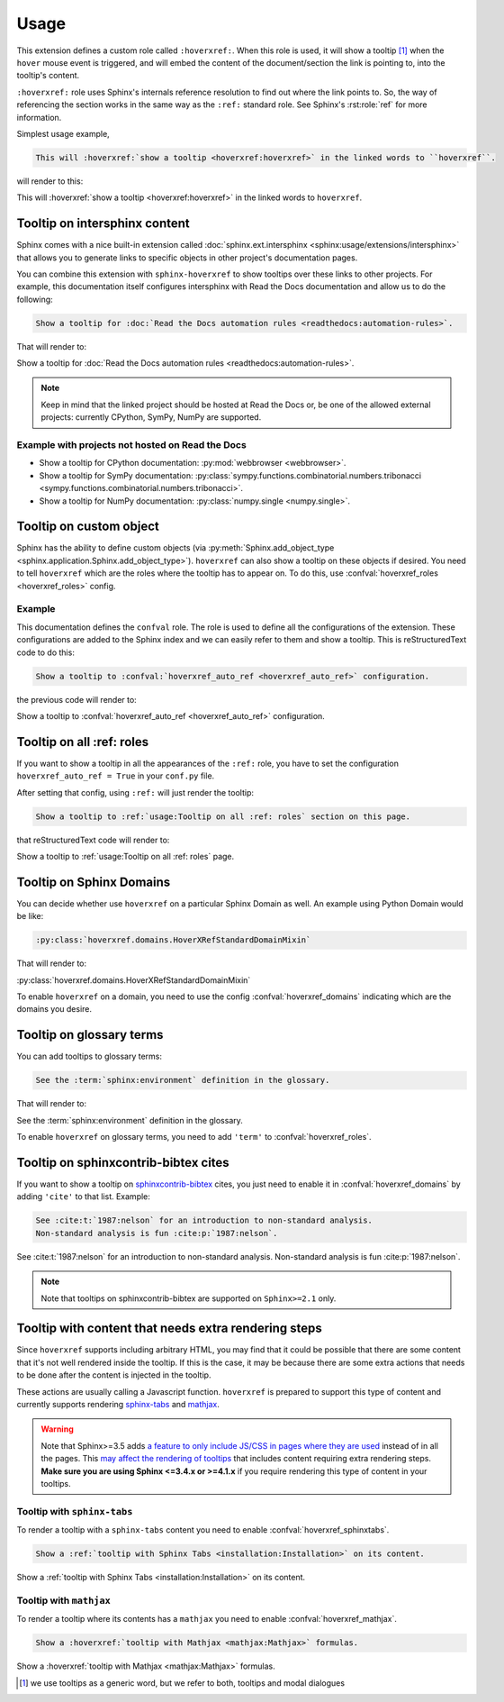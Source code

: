 Usage
=====

This extension defines a custom role called ``:hoverxref:``.
When this role is used, it will show a tooltip [#]_ when the ``hover`` mouse event is triggered,
and will embed the content of the document/section the link is pointing to, into the tooltip's content.

``:hoverxref:`` role uses Sphinx's internals reference resolution to find out where the link points to.
So, the way of referencing the section works in the same way as the ``:ref:`` standard role.
See Sphinx's :rst:role:`ref` for more information.

Simplest usage example,

.. code-block:: rst

   This will :hoverxref:`show a tooltip <hoverxref:hoverxref>` in the linked words to ``hoverxref``.

will render to this:

This will :hoverxref:`show a tooltip <hoverxref:hoverxref>` in the linked words to ``hoverxref``.


Tooltip on intersphinx content
------------------------------

Sphinx comes with a nice built-in extension called :doc:`sphinx.ext.intersphinx <sphinx:usage/extensions/intersphinx>`
that allows you to generate links to specific objects in other project's documentation pages.

You can combine this extension with ``sphinx-hoverxref`` to show tooltips over these links to other projects.
For example, this documentation itself configures intersphinx with Read the Docs documentation and allow us
to do the following:

.. code-block:: rst

   Show a tooltip for :doc:`Read the Docs automation rules <readthedocs:automation-rules>`.

That will render to:

Show a tooltip for :doc:`Read the Docs automation rules <readthedocs:automation-rules>`.

.. note::

   Keep in mind that the linked project should be hosted at Read the Docs or,
   be one of the allowed external projects:
   currently CPython, SymPy, NumPy are supported.


Example with projects not hosted on Read the Docs
~~~~~~~~~~~~~~~~~~~~~~~~~~~~~~~~~~~~~~~~~~~~~~~~~

* Show a tooltip for CPython documentation: :py:mod:`webbrowser <webbrowser>`.
* Show a tooltip for SymPy documentation: :py:class:`sympy.functions.combinatorial.numbers.tribonacci <sympy.functions.combinatorial.numbers.tribonacci>`.
* Show a tooltip for NumPy documentation: :py:class:`numpy.single <numpy.single>`.


Tooltip on custom object
------------------------

Sphinx has the ability to define custom objects (via :py:meth:`Sphinx.add_object_type <sphinx.application.Sphinx.add_object_type>`).
``hoverxref`` can also show a tooltip on these objects if desired.
You need to tell ``hoverxref`` which are the roles where the tooltip has to appear on.
To do this, use :confval:`hoverxref_roles <hoverxref_roles>` config.

Example
~~~~~~~

This documentation defines the ``confval`` role.
The role is used to define all the configurations of the extension.
These configurations are added to the Sphinx index and we can easily refer to them and show a tooltip.
This is reStructuredText code to do this:

.. code-block:: rst

   Show a tooltip to :confval:`hoverxref_auto_ref <hoverxref_auto_ref>` configuration.

the previous code will render to:

Show a tooltip to :confval:`hoverxref_auto_ref <hoverxref_auto_ref>` configuration.


Tooltip on all :ref: roles
--------------------------

If you want to show a tooltip in all the appearances of the ``:ref:`` role,
you have to set the configuration ``hoverxref_auto_ref = True`` in your ``conf.py`` file.

After setting that config, using ``:ref:`` will just render the tooltip:

.. code-block:: rst

   Show a tooltip to :ref:`usage:Tooltip on all :ref: roles` section on this page.

that reStructuredText code will render to:

Show a tooltip to :ref:`usage:Tooltip on all :ref: roles` page.

Tooltip on Sphinx Domains
-------------------------

You can decide whether use ``hoverxref`` on a particular Sphinx Domain as well.
An example using Python Domain would be like:

.. code-block:: rst

   :py:class:`hoverxref.domains.HoverXRefStandardDomainMixin`

That will render to:

:py:class:`hoverxref.domains.HoverXRefStandardDomainMixin`


To enable ``hoverxref`` on a domain, you need to use the config :confval:`hoverxref_domains`
indicating which are the domains you desire.


Tooltip on glossary terms
-------------------------

You can add tooltips to glossary terms:

.. code-block:: rst

   See the :term:`sphinx:environment` definition in the glossary.

That will render to:

See the :term:`sphinx:environment` definition in the glossary.

To enable ``hoverxref`` on glossary terms, you need to add ``'term'`` to :confval:`hoverxref_roles`.


Tooltip on sphinxcontrib-bibtex cites
-------------------------------------

If you want to show a tooltip on `sphinxcontrib-bibtex <https://sphinxcontrib-bibtex.readthedocs.io/en/latest/>`_ cites,
you just need to enable it in :confval:`hoverxref_domains` by adding ``'cite'`` to that list.
Example:

.. code-block:: rst

   See :cite:t:`1987:nelson` for an introduction to non-standard analysis.
   Non-standard analysis is fun :cite:p:`1987:nelson`.

See :cite:t:`1987:nelson` for an introduction to non-standard analysis.
Non-standard analysis is fun :cite:p:`1987:nelson`.

.. note::

   Note that tooltips on sphinxcontrib-bibtex are supported on ``Sphinx>=2.1`` only.

.. bibliography::


Tooltip with content that needs extra rendering steps
-----------------------------------------------------

Since ``hoverxref`` supports including arbitrary HTML,
you may find that it could be possible that there are some content that it's not well rendered inside the tooltip.
If this is the case, it may be because there are some extra actions that needs to be done after the content is injected in the tooltip.

These actions are usually calling a Javascript function.
``hoverxref`` is prepared to support this type of content and currently supports rendering
`sphinx-tabs`_ and mathjax_.

.. warning::

   Note that Sphinx>=3.5 adds `a feature to only include JS/CSS in pages where they are used`_ instead of in all the pages.
   This `may affect the rendering of tooltips`_ that includes content requiring extra rendering steps.
   **Make sure you are using Sphinx <=3.4.x or >=4.1.x** if you require rendering this type of content in your tooltips.

   .. _a feature to only include JS/CSS in pages where they are used: https://github.com/sphinx-doc/sphinx/pull/8631
   .. _may affect the rendering of tooltips: https://github.com/sphinx-doc/sphinx/issues/9115


Tooltip with ``sphinx-tabs``
~~~~~~~~~~~~~~~~~~~~~~~~~~~~

To render a tooltip with a ``sphinx-tabs`` content you need to enable :confval:`hoverxref_sphinxtabs`.

.. code-block:: rst

   Show a :ref:`tooltip with Sphinx Tabs <installation:Installation>` on its content.

Show a :ref:`tooltip with Sphinx Tabs <installation:Installation>` on its content.


Tooltip with ``mathjax``
~~~~~~~~~~~~~~~~~~~~~~~~

To render a tooltip where its contents has a ``mathjax`` you need to enable :confval:`hoverxref_mathjax`.

.. code-block:: rst

   Show a :hoverxref:`tooltip with Mathjax <mathjax:Mathjax>` formulas.

Show a :hoverxref:`tooltip with Mathjax <mathjax:Mathjax>` formulas.


.. _sphinx-tabs: https://github.com/djungelorm/sphinx-tabs
.. _mathjax: http://www.sphinx-doc.org/es/master/usage/extensions/math.html#module-sphinx.ext.mathjax

.. [#] we use tooltips as a generic word, but we refer to both, tooltips and modal dialogues
